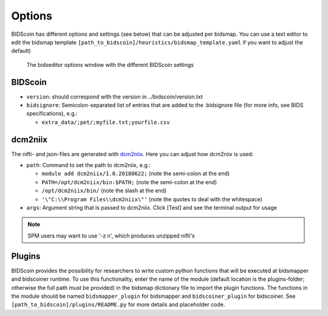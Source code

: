Options
=======

BIDScoin has different options and settings (see below) that can be adjusted per bidsmap. You can use a text editor to edit the bidsmap template ``[path_to_bidscoin]/heuristics/bidsmap_template.yaml`` if you want to adjust the default)

.. figure:: ./_static/bidseditor_options.png
   :scale: 75%

   The bidseditor options window with the different BIDScoin settings

BIDScoin
--------

- ``version``:    should correspond with the version in ../bidscoin/version.txt
- ``bidsignore``: Semicolon-separated list of entries that are added to the .bidsignore file (for more info, see BIDS specifications), e.g.:

  - ``extra_data/;pet/;myfile.txt;yourfile.csv``

dcm2niix
--------

The nifti- and json-files are generated with `dcm2niix <https://github.com/rordenlab/dcm2niix>`__. Here you can adjust how dcm2niix is used:

- ``path``: Command to set the path to dcm2niix, e.g.:

  - ``module add dcm2niix/1.0.20180622;`` (note the semi-colon at the end)
  - ``PATH=/opt/dcm2niix/bin:$PATH;`` (note the semi-colon at the end)
  - ``/opt/dcm2niix/bin/``  (note the slash at the end)
  - ``'\"C:\\Program Files\\dcm2niix\"'`` (note the quotes to deal with the whitespace)

- ``args``: Argument string that is passed to dcm2niix. Click [Test] and see the terminal output for usage

.. note::
   SPM users may want to use '-z n', which produces unzipped nifti's

Plugins
-------

BIDScoin provides the possibility for researchers to write custom python functions that will be executed at bidsmapper and bidscoiner runtime. To use this functionality, enter the name of the module (default location is the plugins-folder; otherwise the full path must be provided) in the bidsmap dictionary file to import the plugin functions. The functions in the module should be named ``bidsmapper_plugin`` for bidsmapper and ``bidscoiner_plugin`` for bidscoiner. See ``[path_to_bidscoin]/plugins/README.py`` for more details and placeholder code.

